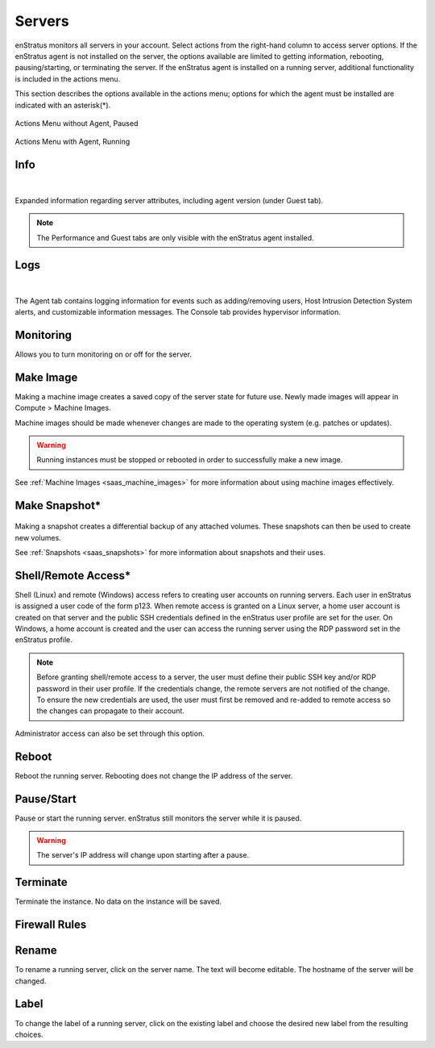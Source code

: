 .. _saas_servers:

Servers
-------

enStratus monitors all servers in your account. Select actions from the right-hand column to access
server options. If the enStratus agent is not installed on the server, the options available
are limited to getting information, rebooting, pausing/starting, or terminating the
server. If the enStratus agent is installed on a running server, additional functionality
is included in the actions menu.  

This section describes the options available in the actions menu; options for which the agent
must be installed are indicated with an asterisk(*).

.. figure:: ./images/actMenuWOagent.png
   :alt: Actions Menu without Agent
   :align: center
   :scale: 90 %

   Actions Menu without Agent, Paused

.. figure:: ./images/actMenuWagent.png
   :alt: Actions Menu without Agent
   :align: center
   :scale: 90 %

   Actions Menu with Agent, Running

Info
~~~~

.. figure:: ./images/actInfoPane.png
   :alt: Info Pane
   :align: center
   :width: 676 px
   :height: 577 px
   :scale: 65 % 

|

Expanded information regarding server attributes, including agent version (under Guest tab). 

.. note:: The Performance and Guest tabs are only visible with the enStratus agent installed.

Logs
~~~~

.. figure:: ./images/actMenuLogs.png
   :alt: Logs
   :align: center
   :width: 812 px
   :height: 580 px
   :scale: 65 % 

|

The Agent tab contains logging information for events such as adding/removing users, 
Host Intrusion Detection System alerts, and customizable information messages. 
The Console tab provides hypervisor information. 

Monitoring
~~~~~~~~~~

Allows you to turn monitoring on or off for the server.

Make Image
~~~~~~~~~~

Making a machine image creates a saved copy of the server state for future use.
Newly made images will appear in Compute > Machine Images.

Machine images should be made whenever changes are
made to the operating system (e.g. patches or updates). 

.. warning:: Running instances must be stopped or rebooted in order to successfully make a new image.

See :ref:`Machine Images <saas_machine_images>` for more information about using machine images effectively.

Make Snapshot*
~~~~~~~~~~~~~~

.. figure:: ./images/actMenuMakeSnap.png
   :alt: Make Snapshot
   :align: center
   :width: 496 px
   :height: 216 px
   :scale: 65 % 


Making a snapshot creates a differential backup of any attached volumes. 
These snapshots can then be used to create new volumes.

See :ref:`Snapshots <saas_snapshots>` for more information about snapshots and their uses.

Shell/Remote Access*
~~~~~~~~~~~~~~~~~~~~

Shell (Linux) and remote (Windows) access refers to creating user accounts on running
servers. Each user in enStratus is assigned a user code of the form p123. When remote
access is granted on a Linux server, a home user account is created on that server and the
public SSH credentials defined in the enStratus user profile are set for the user. On
Windows, a home account is created and the user can access the running server using the
RDP password set in the enStratus profile.

.. note:: Before granting shell/remote access to a server, the user must define their
  public SSH key and/or RDP password in their user profile. If the credentials change, the
  remote servers are not notified of the change. To ensure the new credentials are used, the
  user must first be removed and re-added to remote access so the changes can propagate to
  their account. 

Administrator access can also be set through this option.

Reboot
~~~~~~

Reboot the running server. Rebooting does not change the IP address of the server. 

Pause/Start
~~~~~~~~~~~

Pause or start the running server. enStratus still monitors the server while it is paused. 

.. warning:: The server's IP address will change upon starting after a pause. 

Terminate
~~~~~~~~~

Terminate the instance. No data on the instance will be saved. 

Firewall Rules
~~~~~~~~~~~~~~

.. figure:: ./images/actMenuFirewall.png
   :alt: Firewall
   :align: center
   :width: 1169 px
   :height: 635 px
   :scale: 65 % 



Rename
~~~~~~

To rename a running server, click on the server name. 
The text will become editable. The hostname of the server
will be changed.

Label
~~~~~

To change the label of a running server, click on the existing label and choose the
desired new label from the resulting choices.
